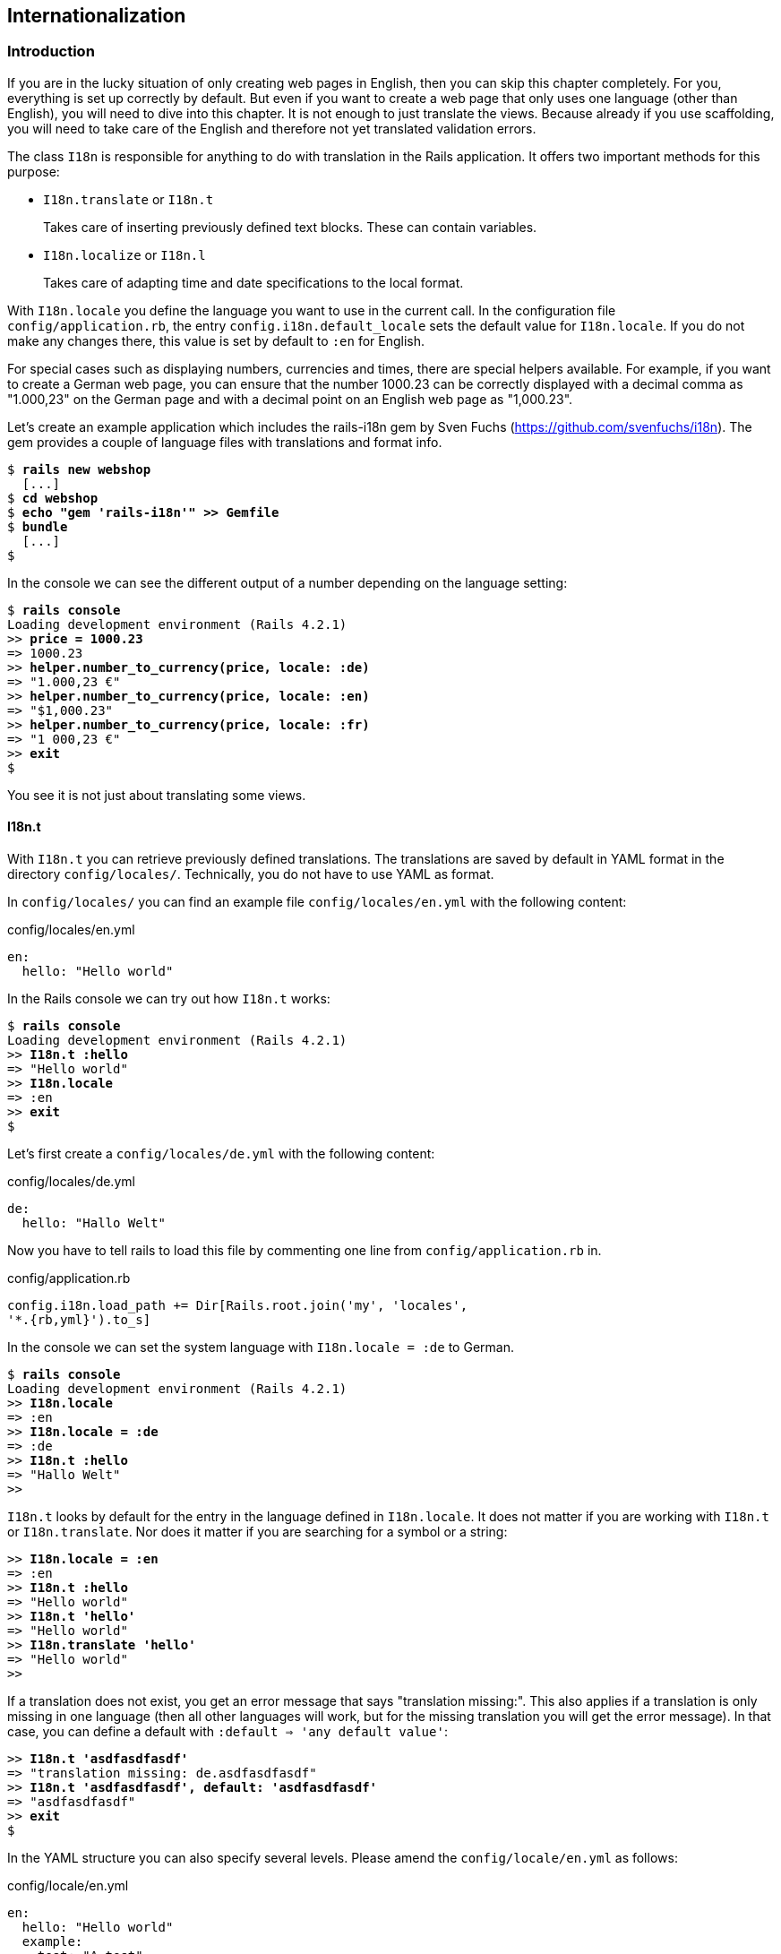 [[internationalization]]
Internationalization
--------------------

[[introduction]]
Introduction
~~~~~~~~~~~~

If you are in the lucky situation of only creating web pages in English,
then you can skip this chapter completely. For you, everything is set up
correctly by default. But even if you want to create a web page that
only uses one language (other than English), you will need to dive into
this chapter. It is not enough to just translate the views. Because
already if you use scaffolding, you will need to take care of the
English and therefore not yet translated validation errors.

The class `I18n` is responsible for anything to do with translation in
the Rails application. It offers two important methods for this purpose:

* `I18n.translate` or `I18n.t`
+
Takes care of inserting previously defined text blocks. These can
contain variables.
* `I18n.localize` or `I18n.l`
+
Takes care of adapting time and date specifications to the local format.

With `I18n.locale` you define the language you want to use in the
current call. In the configuration file `config/application.rb`, the
entry `config.i18n.default_locale` sets the default value for
`I18n.locale`. If you do not make any changes there, this value is set
by default to `:en` for English.

For special cases such as displaying numbers, currencies and times,
there are special helpers available. For example, if you want to create
a German web page, you can ensure that the number 1000.23 can be
correctly displayed with a decimal comma as "1.000,23" on the German
page and with a decimal point on an English web page as "1,000.23".

Let’s create an example application which includes the rails-i18n gem by
Sven Fuchs (https://github.com/svenfuchs/i18n). The gem provides a
couple of language files with translations and format info.

[subs="quotes"]
----
$ **rails new webshop**
  [...]
$ **cd webshop**
$ **echo "gem 'rails-i18n'" >> Gemfile**
$ **bundle**
  [...]
$
----

In the console we can see the different output of a number depending on
the language setting:

[subs="quotes"]
----
$ **rails console**
Loading development environment (Rails 4.2.1)
>> **price = 1000.23**
=> 1000.23
>> **helper.number_to_currency(price, locale: :de)**
=> "1.000,23 €"
>> **helper.number_to_currency(price, locale: :en)**
=> "$1,000.23"
>> **helper.number_to_currency(price, locale: :fr)**
=> "1 000,23 €"
>> **exit**
$
----

You see it is not just about translating some views.

[[i18n.t]]
I18n.t
^^^^^^

With `I18n.t` you can retrieve previously defined translations. The
translations are saved by default in YAML format in the directory
`config/locales/`. Technically, you do not have to use YAML as format.

In `config/locales/` you can find an example file
`config/locales/en.yml` with the following content:

[source,yaml]
.config/locales/en.yml
----
en:
  hello: "Hello world"
----

In the Rails console we can try out how `I18n.t` works:

[subs="quotes"]
----
$ **rails console**
Loading development environment (Rails 4.2.1)
>> **I18n.t :hello**
=> "Hello world"
>> **I18n.locale**
=> :en
>> **exit**
$
----

Let’s first create a `config/locales/de.yml` with the following content:

[source,yaml]
.config/locales/de.yml
----
de:
  hello: "Hallo Welt"
----

Now you have to tell rails to load this file by commenting one line from
`config/application.rb` in.

[source,ruby]
.config/application.rb
----
config.i18n.load_path += Dir[Rails.root.join('my', 'locales',
'*.{rb,yml}').to_s]
----

In the console we can set the system language with `I18n.locale = :de`
to German.

[subs="quotes"]
----
$ **rails console**
Loading development environment (Rails 4.2.1)
>> **I18n.locale**
=> :en
>> **I18n.locale = :de**
=> :de
>> **I18n.t :hello**
=> "Hallo Welt"
>>
----

`I18n.t` looks by default for the entry in the language defined in
`I18n.locale`. It does not matter if you are working with `I18n.t` or
`I18n.translate`. Nor does it matter if you are searching for a symbol
or a string:

[subs="quotes"]
----
>> **I18n.locale = :en**
=> :en
>> **I18n.t :hello**
=> "Hello world"
>> **I18n.t 'hello'**
=> "Hello world"
>> **I18n.translate 'hello'**
=> "Hello world"
>>
----

If a translation does not exist, you get an error message that says
"translation missing:". This also applies if a translation is only
missing in one language (then all other languages will work, but for the
missing translation you will get the error message). In that case, you
can define a default with `:default => 'any default value'`:

[subs="quotes"]
----
>> **I18n.t 'asdfasdfasdf'**
=> "translation missing: de.asdfasdfasdf"
>> **I18n.t 'asdfasdfasdf', default: 'asdfasdfasdf'**
=> "asdfasdfasdf"
>> **exit**
$
----

In the YAML structure you can also specify several levels. Please amend
the `config/locale/en.yml` as follows:

[source,yaml]
.config/locale/en.yml
----
en:
  hello: "Hello world"
  example:
    test: "A test"
  aaa:
    bbb:
      test: "An other test"
----

You can display the different levels within the string with dots or with
a `:scope` for the symbols. You can also mix both options.

[subs="quotes"]
----
$ **rails console**
Loading development environment (Rails 4.2.1)
>> **I18n.t 'example.test'**
=> "A test"
>> **I18n.t 'aaa.bbb.test'**
=> "An other test"
>> **I18n.t :test, scope: [:aaa, :bbb]**
=> "An other test"
>> **I18n.t :test, scope: 'aaa.bbb'**
=> "An other test"
>> **exit**
$
----

It is up to you which structure you choose to save your translations in
the YAML files. But the structure described in
xref:a-rails-application-in-only-one-language-german["A Rails
Application in Only One Language: German"] does make some things easier
and that’s why we are going to use it for this application as well.

[[using-i18n.t-in-the-view]]
Using I18n.t in the View
++++++++++++++++++++++++

In the view, you can use `I18n.t` as follows:

[source,erb]
----
<%= t :hello-world %>

<%= I18n.t :hello-world %>

<%= I18n.translate :hello-world %>

<%= I18n.t 'hello-world' %>

<%= I18n.t 'aaa.bbb.test' %>

<%= link_to I18n.t('views.destroy'), book, confirm:
I18n.t('views.are_you_sure'), method: :delete %>
----

[[localized-views]]
Localized Views
^^^^^^^^^^^^^^^

In Rails, there is a useful option of saving several variations of a
view as "localized views", each of which represents a different
language. This technique is independent of the potential use of `I18n.t`
in these views. The file name results from the view name, the language
code (for example, `de` for German) and `html.erb` for ERB pages. Each
of these are separated by a dot. So the German variation of the
`index.html.erb` page would get the file name `index.de.html.erb`.

Your views directory could then look like this:

[subs="quotes"]
----
|-app
|---views
|-----products
|-------_form.html.erb
|-------_form.de.html.erb
|-------edit.html.erb
|-------edit.de.html.erb
|-------index.html.erb
|-------index.de.html.erb
|-------new.html.erb
|-------new.de.html.erb
|-------show.html.erb
|-------show.de.html.erb
|-----page
|-------index.html.erb
|-------index.de.html.erb
----

The language set with `config.i18n.default_locale` is used automatically
if no language was encoded in the file name. In a new and not yet
configured Rails project, this will be English. You can configure it in
the file `config/application.rb`.

[[a-rails-application-in-only-one-language-german]]
A Rails Application in Only One Language: German
~~~~~~~~~~~~~~~~~~~~~~~~~~~~~~~~~~~~~~~~~~~~~~~~

In a Rails application aimed only at German users, it is unfortunately
not enough to just translate all the views into German. The approach is
in many respects similar to a multi-lingual Rails application (see the section
xref:#multilingual-rails-application["Multilingual Rails
Application"]). Correspondingly, there will be a certain amount of
repetition. I am going to show you the steps you need to watch out for
by using a simple application as example.

Let’s go through all the changes using the example of this bibliography
application:

[subs="quotes"]
----
$ **rails new bibliography**
  [...]
$ **cd bibliography**
$ **rails generate scaffold book title number_of_pages:integer
  'price:decimal{7,2}'**
  [...]
$ **rake db:migrate**
  [...]
$
----

To get examples for validation errors, please insert the following
validations in the `app/models/book.rb`:

[source,ruby]
.app/models/book.rb
----
class Book < ActiveRecord::Base
  validates :title,
            presence: true,
            uniqueness: true,
            length: { within: 2..255 }

  validates :price,
            presence: true,
            numericality: { greater_than: 0 }
end
----

Please search the configuration file `config/application.rb` for the
value `config.i18n.default_locale` and set it to `:de` for German. In
the same context, we then also insert two directories in the line above
for the translations of the models and the views. This directory
structure is not a technical requirement, but makes it easier to keep
track of things if your application becomes big:

[source,ruby]
.config/application.rb
----
config.i18n.load_path += Dir[Rails.root.join('config', 'locales', 'models',
'*', '*.yml').to_s]
config.i18n.load_path += Dir[Rails.root.join('config', 'locales', 'views',
'*', '*.yml').to_s]
config.i18n.default_locale = :de
----

You then still need to create the corresponding directories:

[subs="quotes"]
----
$ **mkdir -p config/locales/models/book**
$ **mkdir -p config/locales/views/book**
$
----

Now you need to generate a language configuration file for German or
simply download a ready-made one by Sven Fuchs from his Github
repository at https://github.com/svenfuchs/rails-i18n:

[subs="quotes"]
----
$ **cd config/locales**
$ **curl -O
  https://raw.githubusercontent.com/svenfuchs/rails-i18n/master/rails/locale/de.yml**
  % Total    % Received % Xferd  Average Speed   Time    Time     Time  Current
                                 Dload  Upload   Total   Spent    Left  Speed
100  5027  100  5027    0     0  14877      0 --:--:-- --:--:-- --:--:-- 14916
$
----

If you know how `Bundler` works, you can also insert the line
`gem 'rails-i18n'` into the file `Gemfile` and then execute
`bundle install`. This gives you all language files from the repository.

In the file `config/locales/de.yml`, you have all required formats and
generic wordings for German that you need for a normal Rails application
(for example, days of the week, currency symbols, etc). Have a look at
it with your favorite editor to get a first impression.

Next, we need to tell Rails that a model `book' is not called `book' in
German, but `Buch'. The same applies to all attributes. So we create the
file `config/locales/models/book/de.yml` with the following structure.
As side effect, we get the methods `Model.model_name.human` and
`Model.human_attribute_name(attribute)`, with which we can insert the
model and attribute names in the view.

[source,yaml]
.config/locales/models/book/de.yml
----
de:
  activerecord:
    models:
      book: 'Buch'
    attributes:
      book:
        title: 'Titel'
        number_of_pages: 'Seitenanzahl'
        price: 'Preis'
----

In the file `config/locales/views/book/de.yml` we insert a few values
for the scaffold views:

[source,yaml]
.config/locales/views/book/de.yml
----
de:
  views:
    show: Anzeigen
    edit: Editieren
    destroy: Löschen
    are_you_sure: Sind Sie sicher?
    back: Zurück
    edit: Editieren
    book:
      index:
        title: Bücherliste
        new: Neues Buch
      edit:
        title: Buch editieren
      new:
        title: Neues Buch
      flash_messages:
        book_was_successfully_created: 'Das Buch wurde angelegt.'
        book_was_successfully_updated: 'Das Buch wurde aktualisiert.'
----

Now we still need to integrate a "few" changes into the views. We use
the `I18n.t` helper that can also be abbreviated with `t` in the view.
I18n.t reads out the corresponding item from the YAML file. In the case
of a purely monolingual German application, we could also write the
German text directly into the view, but with this method we can more
easily switch to multilingual use if required.

[source,erb]
.app/views/books/_form.html.erb
----
<%= form_for(@book) do |f| %>
  <% if @book.errors.any? %>
    <div id="error_explanation">
      <h2><%= t 'activerecord.errors.template.header', :model =>
      Book.model_name.human, :count => @book.errors.count %></h2>
      <ul>
      <% @book.errors.full_messages.each do |msg| %>
        <li><%= msg %></li>
      <% end %>
      </ul>
    </div>
  <% end %>

  <div class="field">
    <%= f.label :title %><br>
    <%= f.text_field :title %>
  </div>
  <div class="field">
    <%= f.label :number_of_pages %><br>
    <%= f.number_field :number_of_pages %>
  </div>
  <div class="field">
    <%= f.label :price %><br>
    <%= f.text_field :price %>
  </div>
  <div class="actions">
    <%= f.submit %>
  </div>
<% end %>
----

[source,erb]
.app/views/books/edit.html.erb
----
<h1><%= t 'views.book.edit.title' %></h1>

<%= render 'form' %>

<%= link_to I18n.t('views.show'), @book %> |
<%= link_to I18n.t('views.back'), books_path %>
----

[source,erb]
.app/views/books/index.html.erb
----
<h1><%= t 'views.book.index.title' %></h1>

<table>
  <thead>
    <tr>
      <th><%= Book.human_attribute_name(:title) %></th>
      <th><%= Book.human_attribute_name(:number_of_pages) %></th>
      <th><%= Book.human_attribute_name(:price) %></th>
      <th></th>
      <th></th>
      <th></th>
    </tr>
  </thead>

  <tbody>
    <% @books.each do |book| %>
      <tr>
        <td><%= book.title %></td>
        <td><%= number_with_delimiter(book.number_of_pages) %></td>
        <td><%= number_to_currency(book.price) %></td>
        <td><%= link_to I18n.t('views.show'), book %></td>
        <td><%= link_to I18n.t('views.edit'), edit_book_path(book) %></td>
        <td><%= link_to I18n.t('views.destroy'), book, method: :delete, data:
        { confirm: I18n.t('views.are_you_sure')} %></td>
      </tr>
    <% end %>
  </tbody>
</table>

<br>

<%= link_to I18n.t('views.book.index.new'), new_book_path %>
----

[source,erb]
.app/views/books/new.html.erb
----
<h1><%= t 'views.book.new.title' %></h1>

<%= render 'form' %>

<%= link_to I18n.t('views.back'), books_path %>
----

[source,erb]
.app/views/books/show.html.erb
----
<p id="notice"><%= notice %></p>

<p>
  <strong><%= Book.human_attribute_name(:title) %>:</strong>
  <%= @book.title %>
</p>

<p>
  <strong><%= Book.human_attribute_name(:number_of_pages) %>:</strong>
  <%= number_with_delimiter(@book.number_of_pages) %>
</p>

<p>
  <strong><%= Book.human_attribute_name(:price) %>:</strong>
  <%= number_to_currency(@book.price) %>
</p>

<%= link_to I18n.t('views.edit'), edit_book_path(@book) %> |
<%= link_to I18n.t('views.back'), books_path %>
----

NOTE: In the show and index view, I integrated the helpers
      `number_with_delimiter` and `number_to_currency` so the numbers are
      represented more attractively for the user.

Right at the end, we still need to adapt a few flash messages in the
controller `app/controllers/books_controller.rb`:

[source,ruby]
.app/controllers/books_controller.rb
----
class BooksController < ApplicationController
  before_action :set_book, only: [:show, :edit, :update, :destroy]

  # GET /books
  # GET /books.json
  def index
    @books = Book.all
  end

  # GET /books/1
  # GET /books/1.json
  def show
  end

  # GET /books/new
  def new
    @book = Book.new
  end

  # GET /books/1/edit
  def edit
  end

  # POST /books
  # POST /books.json
  def create
    @book = Book.new(book_params)

    respond_to do |format|
      if @book.save
        format.html { redirect_to @book, notice:
        I18n.t('views.book.flash_messages.book_was_successfully_created') }
        format.json { render action: 'show', status: :created, location: @book }
      else
        format.html { render action: 'new' }
        format.json { render json: @book.errors, status: :unprocessable_entity }
      end
    end
  end

  # PATCH/PUT /books/1
  # PATCH/PUT /books/1.json
  def update
    respond_to do |format|
      if @book.update(book_params)
        format.html { redirect_to @book, notice:
        I18n.t('views.book.flash_messages.book_was_successfully_updated') }
        format.json { head :no_content }
      else
        format.html { render action: 'edit' }
        format.json { render json: @book.errors, status: :unprocessable_entity
        }
      end
    end
  end

  # DELETE /books/1
  # DELETE /books/1.json
  def destroy
    @book.destroy
    respond_to do |format|
      format.html { redirect_to books_url }
      format.json { head :no_content }
    end
  end

  private
    # Use callbacks to share common setup or constraints between actions.
    def set_book
      @book = Book.find(params[:id])
    end

    # Never trust parameters from the scary internet, only allow the white list through.
    def book_params
      params.require(:book).permit(:title, :number_of_pages, :price)
    end
end
----

Now you can use the views generated by the scaffold generator entirely
in German. The structure of the YAML files shown here can of course be
adapted to your own preferences. The texts in the views and the
controller are displayed with `I18n.t`. At this point you could of
course also integrate the German text directly if the application is
purely in German.

[[paths-in-german]]
Paths in German
^^^^^^^^^^^^^^^

Our bibliography is completely in German, but the URLs are still in
English. If we want to make all books available at the URL
http://localhost:3000/buecher instead of the URL
http://localhost:3000/books then we need to add the following entry to
the `config/routes.rb`:

[source,ruby]
.config/routes.rb
----
Bibliography::Application.routes.draw do
  resources :books, path: 'buecher', path_names: { new: 'neu', edit:
  'editieren' }
end
----

As a result, we then have the following new paths:

[subs="quotes"]
----
$ **rake routes**
(in /Users/xyz/rails/project-42/bibliography)
   Prefix Verb   URI Pattern                      Controller#Action
    books GET    /buecher(.:format)               books#index
          POST   /buecher(.:format)               books#create
 new_book GET    /buecher/neu(.:format)           books#new
edit_book GET    /buecher/:id/editieren(.:format) books#edit
     book GET    /buecher/:id(.:format)           books#show
          PATCH  /buecher/:id(.:format)           books#update
          PUT    /buecher/:id(.:format)           books#update
          DELETE /buecher/:id(.:format)           books#destroy
$
----

The brilliant thing with Rails routes is that you do not need to do
anything else. The rest is managed transparently by the routing engine.

[[multilingual-rails-application]]
Multilingual Rails Application
~~~~~~~~~~~~~~~~~~~~~~~~~~~~~~

The approach for multilingual Rails applications is very similar to the
monoligual, all-German Rails application described in the section
xref:a-rails-application-in-only-one-language-german["A Rails
Application in Only One Language: German"]. But we need to define YAML
language files for all required languages and tell the Rails application
which language it should currently use. We do this via `I18n.locale`.

[[using-i18n.locale-for-defining-the-default-language]]
Using I18n.locale for Defining the Default Language
^^^^^^^^^^^^^^^^^^^^^^^^^^^^^^^^^^^^^^^^^^^^^^^^^^^

Of course, a Rails application has to know in which language a web page
should be represented. `I18n.locale` saves the current language and can
be read by the application. I am going to show you this with a mini web
shop example:

[subs="quotes"]
----
$ **rails new webshop**
  [...]
$ **cd webshop**
$
----

This web shop gets a homepage:

[subs="quotes"]
----
$ **rails generate controller Page index**
  [...]
$
----

We still need to enter it as root page in the `config/routes.rb`:

[source,ruby]
.config/routes.rb
----
Webshop::Application.routes.draw do
  get "page/index"
  root 'page#index'
end
----

We populate the `app/views/page/index.html.erb` with the following
example:

[source,erb]
.app/views/page/index.html.erb
----
<h1>Example Webshop</h1>
<p>Welcome to this webshop.</p>

<p>
<strong>I18n.locale:</strong>
<%= I18n.locale %>
</p>
----

If we start the Rails server with `rails server` and go to
http://localhost:3000/ in the browser, then we see the following web
page:

image:screenshots/chapter10/i18n_ganze_seite_page_index.jpg[I18n
ganze seite page index,title="I18n ganze seite page index"]

As you can see, the default is set to "en" for English. Stop the Rails
server with CTRL-C and change the setting for the default language to
German in the file `config/application.rb`:

[source,ruby]
.config/application.rb
----
config.i18n.default_locale = :de
----

If you then start the Rails server and again go to
http://localhost:3000/ in the web browser, you will see the following
web page:

image:screenshots/chapter10/i18n_ganze_seite_page_index_default_locale_de.jpg[I18n
ganze seite page index default locale
de,title="I18n ganze seite page index default locale de"]

The web page has not changed, but as output of `<%= I18n.locale %>` you
now get "de`' for German (Deutsch), not "en`' for English as before.

Please stop the Rails server with CTRL-C and change the setting for the
default language to `en` for English in the file
`config/application.rb`:

[source,ruby]
.config/application.rb
----
# The default locale is :en and all translations from config/locales/*.rb,yml
# are auto loaded.
# config.i18n.load_path += Dir[Rails.root.join('my', 'locales',
# '*.{rb,yml}').to_s]
config.i18n.default_locale = :en
----

We now know how to set the default for `I18n.locale` in the entire
application, but that only gets half the job done. A user wants to be
able to choose his own language. There are various ways of achieving
this. To make things clearer, we need a second page that displays a
German text.

Please create the file `app/views/page/index.de.html.erb` with the
following content:

[source,erb]
.app/views/page/index.de.html.erb
----
<h1>Beispiel Webshop</h1>
<p>Willkommen in diesem Webshop.</p>

<p>
<strong>I18n.locale:</strong>
<%= I18n.locale %>
</p>
----

[[setting-i18n.locale-via-url-path-prefix]]
Setting I18n.locale via URL Path Prefix
+++++++++++++++++++++++++++++++++++++++

The more stylish way of setting the language is to add it as prefix to
the URL. This enables search engines to manage different language
versions better. We want http://localhost:3000/de to display the German
version of our homepage and http://localhost:3000/en the English
version. The first step is adapting the `config/routes.rb`

[source,ruby]
.config/routes.rb
----
Webshop::Application.routes.draw do
  scope ':locale', locale: /en|de/ do
    get "page/index"
    get '/', to: 'page#index'
  end

  root 'page#index'
end
----

Next, we need to set a `before_action` in the
`app/controllers/application_controller.rb`. This filter sets the
parameter locale set by the route as `I18n.locale`:

[source,ruby]
.app/controllers/application_controller.rb
----
class ApplicationController < ActionController::Base
  # Prevent CSRF attacks by raising an exception.
  # For APIs, you may want to use :null_session instead.
  protect_from_forgery with: :exception

  before_action :set_locale

  private
  def set_locale
    I18n.locale = params[:locale] || I18n.default_locale
  end
end
----

Now you have to allow the new locales to be loaded. Add this line to
your `config/application.rb`

[source,ruby]
.config/application.rb
----
config.i18n.available_locales = [:en, :de]
----

To test it, start Rails with `rails server` and go to the URL
http://localhost:3000/de.

image:screenshots/chapter10/i18n_path_prefix_de_root.jpg[I18n
root de,title="I18n root de"]

Of course we can also go to http://localhost:3000/de/page/index:

image:screenshots/chapter10/i18n_path_prefix_de_page_index.jpg[I18n
de page index,title="I18n de page index"]

If we go to http://localhost:3000/en and
http://localhost:3000/en/page/index we get the English version of each
page.

But now we have a problem: by using the prefix, we initially get to a
page with the correct language, but what if we want to link from that
page to another page in our Rails project? Then we would need to
manually insert the prefix into the link. Who wants that? Obviously
there is a clever solution for this problem. We can set global default
parameters for URL generation by defining a method called
`default_url_options` in our controller.

So we just need to add this method in
`app/controllers/application_controller.rb`:

[source,ruby]
.app/controllers/application_controller.rb
----
class ApplicationController < ActionController::Base
  # Prevent CSRF attacks by raising an exception.
  # For APIs, you may want to use :null_session instead.
  protect_from_forgery with: :exception

  before_action :set_locale

  def default_url_options
    { locale: I18n.locale }
  end

  private
  def set_locale
    I18n.locale = params[:locale] || I18n.default_locale
  end
end
----

As a result, all links created with `link_to` and `url_for` (on which
`link_to` is based) are automatically expanded by the parameter
`locale`. You do not need to do anything else. All links generated via
the scaffold generator are automatically changed accordingly.

[[navigation-example]]
Navigation Example

To give the user the option of switching easily between the different
language versions, it makes sense to offer two links at the top of the
web page. We don’t want the current language to be displayed as active
link. This can be achieved as follows for all views in the file
`app/views/layouts/application.html.erb`:

[source,erb]
.app/views/layouts/application.html.erb
----
<!DOCTYPE html>
<html>
<head>
  <title>Webshop</title>
  <%= stylesheet_link_tag    'application', media: 'all',
  'data-turbolinks-track' => true %>
  <%= javascript_include_tag 'application', 'data-turbolinks-track' => true %>
  <%= csrf_meta_tags %>
</head>
<body>

<p>
<%= link_to_unless I18n.locale == :en, "English", locale: :en %>
|
<%= link_to_unless I18n.locale == :de, "Deutsch", locale: :de %>
</p>

<%= yield %>

</body>
</html>
----

The navigation is then displayed at the top of the page.

image:screenshots/chapter10/I18n_locale_url_prefix_navigation.jpg[I18n
url prefix,title="I18n url prefix"]

[[setting-i18n.locale-via-accept-language-http-header-of-browser]]
Setting I18n.locale via Accept Language HTTP Header of Browser
++++++++++++++++++++++++++++++++++++++++++++++++++++++++++++++

When a user goes to your web page for the first time, you ideally want
to immediately display the web page in the correct language for that
user. To do this, you can read out the accept language field in the HTTP
header. In every web browser, the user can set his preferred language
(see http://www.w3.org/International/questions/qa-lang-priorities). The
browser automatically informs the web server and consequently Ruby on
Rails of this value.

Please edit the `app/controllers/application_controller.rb` as follows:

[source,ruby]
.app/controllers/application_controller.rb
----
class ApplicationController < ActionController::Base
  # Prevent CSRF attacks by raising an exception.
  # For APIs, you may want to use :null_session instead.
  protect_from_forgery with: :exception

  before_action :set_locale

  private
  def extract_locale_from_accept_language_header
    http_accept_language =
    request.env['HTTP_ACCEPT_LANGUAGE'].scan(/^[a-z]{2}/).first
    if ['de', 'en'].include? http_accept_language
      http_accept_language
    else
      'en'
    end
  end

  def set_locale
    I18n.locale = extract_locale_from_accept_language_header ||
    I18n.default_locale
  end
end
----

And please do not forget to clean the settings from the section
xref:setting-i18nlocale-via-url-path-prefix["I18n.locale via URL Path Prefix"] out of the `config/routes.rb`:

[source,ruby]
.config/routes.rb
----
Webshop::Application.routes.draw do
  get "page/index"
  root 'page#index'
end
----

Now you always get the output in the language defined in the web
browser. Please note that
`request.env['HTTP_ACCEPT_LANGUAGE'].scan(/^[a-z]{2}/).first` does not
catch all cases. For example, you should make sure that you support the
specified language in your Rails application in the first place. There
are some ready-made gems that can easily do this job for you. Have a
look at
https://www.ruby-toolbox.com/categories/i18n#http_accept_language to
find them.

[[saving-i18n.locale-in-a-session]]
Saving I18n.locale in a Session
+++++++++++++++++++++++++++++++

Often you want to save the value of `I18n.locale` in a xref:sessions[session].

NOTE: The approach described here for sessions will of course work just the
      same with cookies.

To set the value, let’s create a controller in our web shop as example:
the controller `SetLanguage` with the two actions `english` and
`german`:

[subs="quotes"]
----
$ **rails generate controller SetLanguage english german**
  [...]
$
----

In the file `app/controllers/set_language_controller.rb` we populate the
two actions as follows:

[source,ruby]
.app/controllers/set_language_controller.rb
----
class SetLanguageController < ApplicationController
  def english
    I18n.locale = :en
    set_session_and_redirect
  end

  def german
    I18n.locale = :de
    set_session_and_redirect
  end

  private
  def set_session_and_redirect
    session[:locale] = I18n.locale
    redirect_to :back
    rescue ActionController::RedirectBackError
      redirect_to :root
  end
end
----

Finally, we also want to adapt the `set_locale` methods in the file
`app/controllers/application_controller.rb`:

[source,ruby]
.app/controllers/application_controller.rb
----
class ApplicationController < ActionController::Base
  # Prevent CSRF attacks by raising an exception.
  # For APIs, you may want to use :null_session instead.
  protect_from_forgery with: :exception

  before_filter :set_locale

  private
  def set_locale
    I18n.locale = session[:locale] || I18n.default_locale
    session[:locale] = I18n.locale
  end
end
----

After starting Rails with `rails server`, you can now set the language
to German by going to the URL http://localhost:3000/set_language/german
and to English by going to http://localhost:3000/set_language/english.

[[navigation-example-1]]
Navigation Example

To give the user the option of switching easily between the different
language versions, it makes sense to offer two links at the top of the
web page. We don’t want the current language to be displayed as active
link. This can be achieved as follows for all views in the file
`app/views/layouts/application.html.erb`:

[source,erb]
.app/views/layouts/application.html.erb
----
<!DOCTYPE html>
<html>
<head>
  <title>Webshop</title>
  <%= stylesheet_link_tag    "application", media: "all",
  "data-turbolinks-track" => true %>
  <%= javascript_include_tag "application", "data-turbolinks-track" => true %>
  <%= csrf_meta_tags %>
</head>
<body>

<p>
<%= link_to_unless I18n.locale == :en, "English", set_language_english_path %>
|
<%= link_to_unless I18n.locale == :de, "Deutsch", set_language_german_path %>
</p>

<%= yield %>

</body>
</html>
----

The navigation is then displayed at the top of the page.

image:screenshots/chapter10/I18n_locale_url_prefix_navigation.jpg[I18n
locale navigation,title="I18n locale navigation"]

[[setting-i18n.locale-via-domain-extension]]
Setting I18n.locale via Domain Extension
++++++++++++++++++++++++++++++++++++++++

If you have several domains with the extensions typical for the
corresponding languages, you can of course also use these extensions to
set the language. For example, if a user visits the page
http://www.example.com he would see the English version, if he goes to
http://www.example.de then the German version would be displayed.

To achieve this, we would need to go into the
`app/controllers/application_controller.rb` and insert a `before_action`
that analyses the accessed domain and sets the `I18n.locale` :

[source,ruby]
.app/controllers/application_controller.rb
----
class ApplicationController < ActionController::Base
  # Prevent CSRF attacks by raising an exception.
  # For APIs, you may want to use :null_session instead.
  protect_from_forgery with: :exception

  before_action :set_locale

  private
  def set_locale
    case request.host.split('.').last
    when 'de'
      I18n.locale = :de
    when 'com'
      I18n.locale = :en
    else
      I18n.locale = I18n.default_locale
    end
  end
end
----

[TIP]
====
To test this functionality, you can add the following items on your
Linux or Mac OS X development system in the file `/etc/hosts`:

[source,config]
./etc/hosts
----
localhost www.example.com
localhost www.example.de
----

Then you can go to the URL http://www.example.com:3000 and
http://www.example.de:3000 and you will see the corresponding language
versions.
====

[[which-approach-is-the-best]]
Which Approach is the Best?
+++++++++++++++++++++++++++

I believe that a combination of the approaches described above will lead
to the best result. When I first visit a web page I am happy if I find
that the accept language HTTP header of my browser is read and
implemented correctly. But it is also nice to be able to change the
language later on in the user configuration (in particular for badly
translated pages, English language is often better). And ultimately it
has to be said that a page that is easy to represent is worth a lot for
a search engine, and this also goes for the languages. Rails gives you
the option of easily using all variations and even enables you to
combine them together.

[[multilingual-scaffolds]]
Multilingual Scaffolds
^^^^^^^^^^^^^^^^^^^^^^

As an example, we use a mini webshop in which we translate a product
scaffold. The aim is to make the application available in German and
English.

The Rails application:

[subs="quotes"]
----
$ **rails new webshop**
  [...]
$ **cd webshop**
$ **rails generate scaffold Product name description 'price:decimal{7,2}'**
  [...]
$ **rake db:migrate**
  [...]
$
----

We define the product model in the `app/models/product.rb`

[source,ruby]
.app/models/product.rb
----
class Product < ActiveRecord::Base
  validates :name,
            presence: true,
            uniqueness: true,
            length: { within: 2..255 }

  validates :price,
            presence: true,
            numericality: { greater_than: 0 }
end
----

When selecting the language for the user, we use the URL prefix
variation described in the section xref:setting-i18nlocale-via-url-path-prefix["Setting I18n.locale via URL Path Prefix"]. We use the
following `app/controllers/application_controller.rb`

[source,ruby]
.app/controllers/application_controller.rb
----
class ApplicationController < ActionController::Base
  # Prevent CSRF attacks by raising an exception.
  # For APIs, you may want to use :null_session instead.
  protect_from_forgery with: :exception

  before_action :set_locale

  def default_url_options
    { locale: I18n.locale }
  end

  private
  def set_locale
    I18n.locale = params[:locale] || I18n.default_locale
  end
end
----

This is the `config/routes.rb`

[source,ruby]
.config/routes.rb
----
Webshop::Application.routes.draw do
  scope ':locale', locale: /en|de/ do
    resources :products
    get '/', to: 'products#index'
  end

  root 'products#index'
end
----

Then we insert the links for the navigation in the
`app/views/layouts/application.html.erb`:

[source,erb]
.app/views/layouts/application.html.erb
----
<!DOCTYPE html>
<html>
<head>
  <title>Webshop</title>
  <%= stylesheet_link_tag    "application", media: "all",
  "data-turbolinks-track" => true %>
  <%= javascript_include_tag "application", "data-turbolinks-track" => true %>
  <%= csrf_meta_tags %>
</head>
<body>

<p>
<%= link_to_unless I18n.locale == :en, "English", locale: :en %>
|
<%= link_to_unless I18n.locale == :de, "Deutsch", locale: :de %>
</p>

<%= yield %>

</body>
</html>
----

Start the Rails server with `rails server.`

[subs="quotes"]
----
$ **rails server**
=> Rails 4.2.1 application starting in development on http://localhost:3000
=> Run `rails server -h` for more startup options
=> Ctrl-C to shutdown server
[2015-04-30 15:26:06] INFO  WEBrick 1.3.1
[2015-04-30 15:26:06] INFO  ruby 2.2.0 (2014-12-25) [x86_64-darwin14]
[2015-04-30 15:26:06] INFO  WEBrick::HTTPServer#start: pid=45201 port=3000
----

If we go to http://localhost:3000 we see the normal English page.

image:screenshots/chapter10/i18n_webshop_base_version.jpg[I18n
basis version,title="I18n basis version"]

If we click the option German, nothing changes on the page, apart from
the language navigation right at the top.

image:screenshots/chapter10/i18n_webshop_base_version_de.jpg[I18n
basis version de,title="I18n basis version de"]

Now we still need to find a way of translating the individual elements
of this page appropriately and as generically as possible.

[[text-blocks-in-yaml-format]]
Text Blocks in YAML Format
++++++++++++++++++++++++++

Now we need to define the individual text blocks for `I18n.t`. The
corresponding directories still have to be created first:

[subs="quotes"]
----
$ **mkdir -p config/locales/models/product**
$ **mkdir -p config/locales/views/product**
$
----

To make sure that the YAML files created there are indeed read in
automatically, you need to insert the following lines in the file
`config/application.rb`:

[source,ruby]
.config/application.rb
----
# The default locale is :en and all translations from config/locales/*.rb,yml
# are auto loaded.
config.i18n.load_path += Dir[Rails.root.join('config', 'locales', 'models',
'*', '*.yml').to_s]
config.i18n.load_path += Dir[Rails.root.join('config', 'locales', 'views',
'*', '*.yml').to_s]
config.i18n.default_locale = :en
----

[[german]]
German

Please create the file `config/locales/models/product/de.yml` with the
following content.

[source,yaml]
.config/locales/models/product/de.yml
----
de:
  activerecord:
    models:
      product: 'Produkt'
    attributes:
      product:
        name: 'Name'
        description: 'Beschreibung'
        price: 'Preis'
----

In the file `config/locales/views/product/de.yml` we insert a few values
for the scaffold views:

[source,yaml]
.config/locales/views/product/de.yml
----
de:
  views:
    show: Anzeigen
    edit: Editieren
    destroy: Löschen
    are_you_sure: Sind Sie sicher?
    back: Zurück
    edit: Editieren
    product:
      index:
        title: Liste aller Produkte
        new_product: Neues Produkt
      edit:
        title: Produkt editieren
      new:
        title: Neues Produkt
      flash_messages:
        product_was_successfully_created: 'Das Produkt wurde angelegt.'
        product_was_successfully_updated: 'Das Produkt wurde aktualisiert.'
----

Finally, we copy a ready-made default translation by Sven Fuchs from his
github repository https://github.com/svenfuchs/rails-i18n:

[subs="quotes"]
----
$ **cd config/locales/**
$ **curl -O https://raw.githubusercontent.com/svenfuchs/rails-i18n/master/rails/locale/de.yml**
  % Total    % Received % Xferd  Average Speed   Time    Time     Time  Current
                                 Dload  Upload   Total   Spent    Left  Speed
100  5027  100  5027    0     0  15756      0 --:--:-- --:--:-- --:--:-- 15758
$
----

NOTE: If you know how Bundler works you can also insert the line
      `gem 'rails-i18n'` into the file `Gemfile` and then execute
      `bundle install`. This gives you all language files from the repository.

The file `config/locales/de.yml` contains all required formats and
generic phrases for German that we need for a normal Rails application
(for example days of the week, currency symbols, etc). Use your favorite
editor to have a look in there to get an impression.

[[english]]
English

As most things are already present in the system for English, we just
need to insert a few values for the scaffold views in the file
`config/locales/views/product/en.yml`:

[source,yaml]
.config/locales/views/product/en.yml
----
en:
  views:
    show: Show
    edit: Edit
    destroy: Delete
    are_you_sure: Are you sure?
    back: Back
    edit: Edit
    product:
      index:
        title: List of all products
        new_product: New product
      edit:
        title: Edit Product
      new:
        title: New product
      flash_messages:
        product_was_successfully_created: 'Product was created.'
        product_was_successfully_updated: 'Product was updated.'
----

[[equipping-views-with-i18n.t]]
Equipping Views with I18n.t
+++++++++++++++++++++++++++

Please edit the listed view files as specified.

[[form.html.erb]]
_form.html.erb

In the file `app/views/products/_form.html.erb` we need to change the
display of the validation errors in the top section to `I18n.t`. The
names of form errors are automatically read in from
`activerecord.attributes.product`:

[source,erb]
.app/views/products/_form.html.erb
----
<%= form_for(@product) do |f| %>
  <% if @product.errors.any? %>
    <div id="error_explanation">
      <h2><%= t 'activerecord.errors.template.header', model:
      Product.model_name.human, count: @product.errors.count %></h2>

      <ul>
      <% @product.errors.full_messages.each do |msg| %>
        <li><%= msg %></li>
      <% end %>
      </ul>
    </div>
  <% end %>

  <div class="field">
    <%= f.label :name %><br>
    <%= f.text_field :name %>
  </div>
  <div class="field">
    <%= f.label :description %><br>
    <%= f.text_field :description %>
  </div>
  <div class="field">
    <%= f.label :price %><br>
    <%= f.text_field :price %>
  </div>
  <div class="actions">
    <%= f.submit %>
  </div>
<% end %>
----

[[edit.html.erb]]
edit.html.erb

In the file `app/views/products/edit.html.erb` we need to integrate the
heading and the links at the bottom of the page with I18n.t:

[source,erb]
.app/views/products/edit.html.erb
----
<h1><%= t 'views.product.edit.title' %></h1>

<%= render 'form' %>

<%= link_to I18n.t('views.show'), @product %> |
<%= link_to I18n.t('views.back'), products_path %>
----

[[index.html.erb]]
index.html.erb

In the file `app/views/products/index.html.erb` we need to change
practically every line. In the table header I use
`human_attribute_name()`, but you could also do it directly with
`I18n.t`. The price of the product is specified with the helper
`number_to_currency`. In a real application, we would have to specify a
defined currency at this point as well.

[source,erb]
.app/views/products/index.html.erb
----
<h1><%= t 'views.product.index.listing_products' %></h1>

<table>
  <thead>
    <tr>
      <th><%= Product.human_attribute_name(:name) %></th>
      <th><%= Product.human_attribute_name(:description) %></th>
      <th><%= Product.human_attribute_name(:price) %></th>
      <th></th>
      <th></th>
      <th></th>
    </tr>
  </thead>

  <tbody>
    <% @products.each do |product| %>
      <tr>
        <td><%= product.name %></td>
        <td><%= product.description %></td>
        <td><%= number_to_currency(product.price) %></td>
        <td><%= link_to I18n.t('views.show'), product %></td>
        <td><%= link_to I18n.t('views.edit'), edit_product_path(product)
        %></td>
        <td><%= link_to I18n.t('views.destroy'), product, method: :delete,
        data: { confirm: I18n.t('views.are_you_sure')} %></td>
      </tr>
    <% end %>
  </tbody>
</table>

<br>

<%= link_to I18n.t('views.product.index.new_product'), new_product_path %>
----

[[new.html.erb]]
new.html.erb

In the `app/views/products/new.html.erb` we need to adapt the heading
and the link:

[source,erb]
.app/views/products/new.html.erb
----
<h1><%= t 'views.product.new.title' %></h1>

<%= render 'form' %>

<%= link_to I18n.t('views.back'), products_path %>
----

[[show.html.erb]]
show.html.erb

In the `app/views/products/show.html.erb` we again use
`human_attribute_name()` for the attributes. Plus the links need to be
translated with `I18n.t`. As with the index view, we again use
`number_to_currency()` to show the price in formatted form:

[source,erb]
.app/views/products/show.html.erb
----
<p id="notice"><%= notice %></p>

<p>
  <strong><%= Product.human_attribute_name(:name) %>:</strong>
  <%= @product.name %>
</p>

<p>
  <strong><%= Product.human_attribute_name(:description) %>:</strong>
  <%= @product.description %>
</p>

<p>
  <strong><%= Product.human_attribute_name(:price) %>:</strong>
  <%= number_to_currency(@product.price) %>
</p>

<%= link_to I18n.t('views.edit'), edit_product_path(@product) %> |
<%= link_to I18n.t('views.back'), products_path %>
----

[[translating-flash-messages-in-the-controller]]
Translating Flash Messages in the Controller
++++++++++++++++++++++++++++++++++++++++++++

Finally, we need to translate the two flash messages in the
`app/controllers/products_controller.rb` for creating (create) and
updating (update) records, again via I18n.t:

[source,ruby]
.app/controllers/products_controller.rb
----
class ProductsController < ApplicationController
  before_action :set_product, only: [:show, :edit, :update, :destroy]

  # GET /products
  # GET /products.json
  def index
    @products = Product.all
  end

  # GET /products/1
  # GET /products/1.json
  def show
  end

  # GET /products/new
  def new
    @product = Product.new
  end

  # GET /products/1/edit
  def edit
  end

  # POST /products
  # POST /products.json
  def create
    @product = Product.new(product_params)

    respond_to do |format|
      if @product.save
        format.html { redirect_to @product, notice:
        I18n.t('views.product.flash_messages.product_was_successfully_created')
        }
        format.json { render action: 'show', status: :created, location:
        @product }
      else
        format.html { render action: 'new' }
        format.json { render json: @product.errors, status:
        :unprocessable_entity }
      end
    end
  end

  # PATCH/PUT /products/1
  # PATCH/PUT /products/1.json
  def update
    respond_to do |format|
      if @product.update(product_params)
        format.html { redirect_to @product, notice:
        I18n.t('views.product.flash_messages.product_was_successfully_updated')
        }
        format.json { head :no_content }
      else
        format.html { render action: 'edit' }
        format.json { render json: @product.errors, status:
        :unprocessable_entity }
      end
    end
  end

  # DELETE /products/1
  # DELETE /products/1.json
  def destroy
    @product.destroy
    respond_to do |format|
      format.html { redirect_to products_url }
      format.json { head :no_content }
    end
  end

  private
    # Use callbacks to share common setup or constraints between actions.
    def set_product
      @product = Product.find(params[:id])
    end

    # Never trust parameters from the scary internet, only allow the white
    # list through.
    def product_params
      params.require(:product).permit(:name, :description, :price)
    end
end
----

[[the-result]]
The Result
++++++++++

Now you can use the scaffold products both in German and in English. You
can switch the language via the link at the top of the page.

[[further-information]]
Further Information
~~~~~~~~~~~~~~~~~~~

The best source of information on this topic can be found in the Rails
documentation at http://guides.rubyonrails.org/i18n.html. This also
shows how you can operate other backends for defining the translations.

As so often, Railscasts.com offers a whole range of Railscasts on the
topic I18n: http://railscasts.com/episodes?utf8=%E2%9C%93&search=i18n
